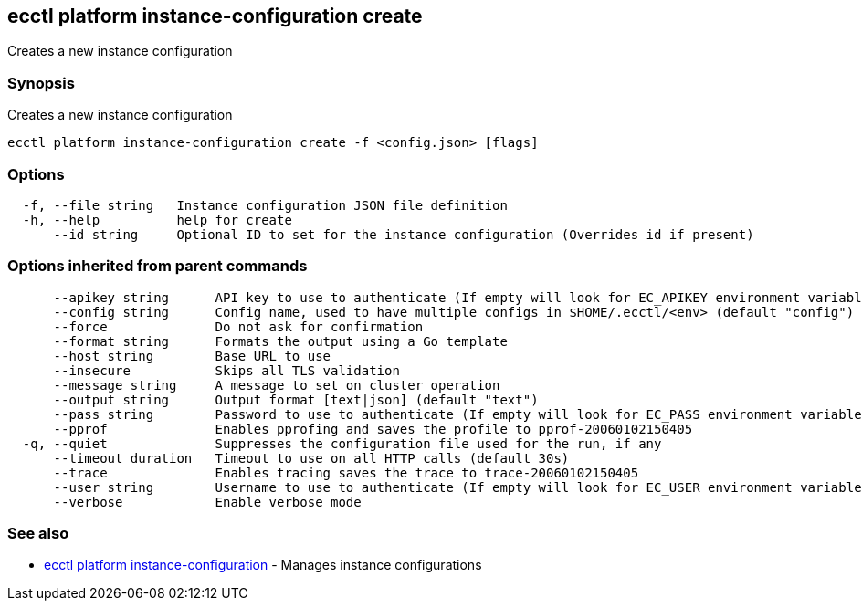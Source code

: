 [#ecctl_platform_instance-configuration_create]
== ecctl platform instance-configuration create

Creates a new instance configuration

[float]
=== Synopsis

Creates a new instance configuration

----
ecctl platform instance-configuration create -f <config.json> [flags]
----

[float]
=== Options

----
  -f, --file string   Instance configuration JSON file definition
  -h, --help          help for create
      --id string     Optional ID to set for the instance configuration (Overrides id if present)
----

[float]
=== Options inherited from parent commands

----
      --apikey string      API key to use to authenticate (If empty will look for EC_APIKEY environment variable)
      --config string      Config name, used to have multiple configs in $HOME/.ecctl/<env> (default "config")
      --force              Do not ask for confirmation
      --format string      Formats the output using a Go template
      --host string        Base URL to use
      --insecure           Skips all TLS validation
      --message string     A message to set on cluster operation
      --output string      Output format [text|json] (default "text")
      --pass string        Password to use to authenticate (If empty will look for EC_PASS environment variable)
      --pprof              Enables pprofing and saves the profile to pprof-20060102150405
  -q, --quiet              Suppresses the configuration file used for the run, if any
      --timeout duration   Timeout to use on all HTTP calls (default 30s)
      --trace              Enables tracing saves the trace to trace-20060102150405
      --user string        Username to use to authenticate (If empty will look for EC_USER environment variable)
      --verbose            Enable verbose mode
----

[float]
=== See also

* xref:ecctl_platform_instance-configuration[ecctl platform instance-configuration]	 - Manages instance configurations
